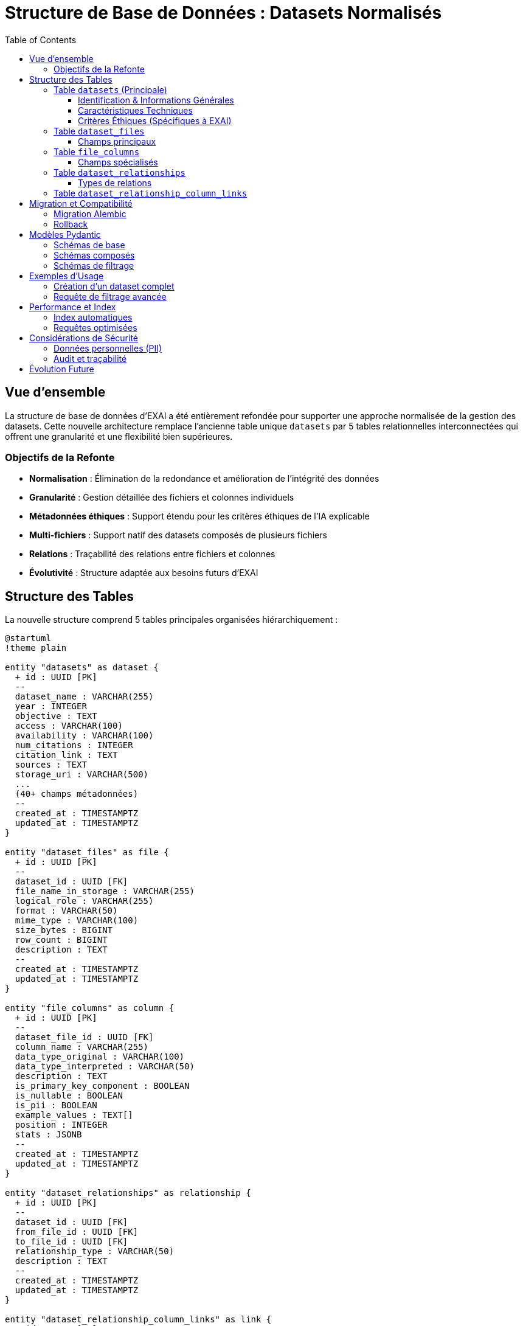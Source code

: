 = Structure de Base de Données : Datasets Normalisés
:page-description: Documentation technique de la structure de base de données normalisée pour la gestion des datasets
:page-keywords: database, schema, datasets, normalization, postgresql
:toc: left
:toclevels: 3

== Vue d'ensemble

La structure de base de données d'EXAI a été entièrement refondée pour supporter une approche normalisée de la gestion des datasets. Cette nouvelle architecture remplace l'ancienne table unique `datasets` par 5 tables relationnelles interconnectées qui offrent une granularité et une flexibilité bien supérieures.

=== Objectifs de la Refonte

* **Normalisation** : Élimination de la redondance et amélioration de l'intégrité des données
* **Granularité** : Gestion détaillée des fichiers et colonnes individuels
* **Métadonnées éthiques** : Support étendu pour les critères éthiques de l'IA explicable
* **Multi-fichiers** : Support natif des datasets composés de plusieurs fichiers
* **Relations** : Traçabilité des relations entre fichiers et colonnes
* **Évolutivité** : Structure adaptée aux besoins futurs d'EXAI

== Structure des Tables

La nouvelle structure comprend 5 tables principales organisées hiérarchiquement :

[plantuml]
----
@startuml
!theme plain

entity "datasets" as dataset {
  + id : UUID [PK]
  --
  dataset_name : VARCHAR(255)
  year : INTEGER
  objective : TEXT
  access : VARCHAR(100)
  availability : VARCHAR(100)
  num_citations : INTEGER
  citation_link : TEXT
  sources : TEXT
  storage_uri : VARCHAR(500)
  ...
  (40+ champs métadonnées)
  --
  created_at : TIMESTAMPTZ
  updated_at : TIMESTAMPTZ
}

entity "dataset_files" as file {
  + id : UUID [PK]
  --
  dataset_id : UUID [FK]
  file_name_in_storage : VARCHAR(255)
  logical_role : VARCHAR(255)
  format : VARCHAR(50)
  mime_type : VARCHAR(100)
  size_bytes : BIGINT
  row_count : BIGINT
  description : TEXT
  --
  created_at : TIMESTAMPTZ
  updated_at : TIMESTAMPTZ
}

entity "file_columns" as column {
  + id : UUID [PK]
  --
  dataset_file_id : UUID [FK]
  column_name : VARCHAR(255)
  data_type_original : VARCHAR(100)
  data_type_interpreted : VARCHAR(50)
  description : TEXT
  is_primary_key_component : BOOLEAN
  is_nullable : BOOLEAN
  is_pii : BOOLEAN
  example_values : TEXT[]
  position : INTEGER
  stats : JSONB
  --
  created_at : TIMESTAMPTZ
  updated_at : TIMESTAMPTZ
}

entity "dataset_relationships" as relationship {
  + id : UUID [PK]
  --
  dataset_id : UUID [FK]
  from_file_id : UUID [FK]
  to_file_id : UUID [FK]
  relationship_type : VARCHAR(50)
  description : TEXT
  --
  created_at : TIMESTAMPTZ
  updated_at : TIMESTAMPTZ
}

entity "dataset_relationship_column_links" as link {
  + id : UUID [PK]
  --
  relationship_id : UUID [FK]
  from_column_id : UUID [FK]
  to_column_id : UUID [FK]
  link_order : INTEGER
}

dataset ||--o{ file
file ||--o{ column
dataset ||--o{ relationship
file ||--o{ relationship
relationship ||--o{ link
column ||--o{ link

@enduml
----

=== Table `datasets` (Principale)

La table principale contient toutes les métadonnées d'un dataset, organisées en sections logiques :

==== Identification & Informations Générales
* `dataset_name` : Nom du dataset
* `year` : Année de création/publication
* `objective` : Description de l'objectif du dataset
* `access` : Niveau d'accès (public, privé, etc.)
* `availability` : Disponibilité du dataset
* `num_citations` : Nombre de citations
* `citation_link` : Lien vers les informations de citation
* `sources` : Sources et origines du dataset
* `storage_uri` : URI de stockage du dataset

==== Caractéristiques Techniques
* `instances_number` : Nombre d'instances/lignes
* `features_description` : Description des caractéristiques
* `features_number` : Nombre de caractéristiques/colonnes
* `domain` : Domaines d'application (array)
* `representativity_description` : Description de la représentativité
* `representativity_level` : Niveau de représentativité
* `sample_balance_description` : Description de l'équilibre des échantillons
* `sample_balance_level` : Niveau d'équilibre des échantillons
* `split` : Dataset déjà divisé en train/test
* `missing_values_description` : Description des valeurs manquantes
* `has_missing_values` : Présence de valeurs manquantes
* `global_missing_percentage` : Pourcentage global de valeurs manquantes
* `missing_values_handling_method` : Méthode de traitement des valeurs manquantes
* `temporal_factors` : Présence de facteurs temporels
* `metadata_provided_with_dataset` : Métadonnées fournies avec le dataset
* `external_documentation_available` : Documentation externe disponible
* `documentation_link` : Lien vers la documentation
* `task` : Types de tâches ML supportées (array)

==== Critères Éthiques (Spécifiques à EXAI)
* `informed_consent` : Consentement éclairé obtenu
* `transparency` : Transparence des données
* `user_control` : Contrôle utilisateur
* `equity_non_discrimination` : Équité et non-discrimination
* `security_measures_in_place` : Mesures de sécurité en place
* `data_quality_documented` : Qualité des données documentée
* `data_errors_description` : Description des erreurs de données
* `anonymization_applied` : Anonymisation appliquée
* `record_keeping_policy_exists` : Politique de conservation des données
* `purpose_limitation_respected` : Limitation d'usage respectée
* `accountability_defined` : Responsabilités définies

=== Table `dataset_files`

Gère les fichiers individuels associés à un dataset.

[source,sql]
----
-- Exemple : Dataset avec fichiers multiples
INSERT INTO dataset_files (dataset_id, file_name_in_storage, logical_role) VALUES
  ('uuid-dataset', 'train.csv', 'training_data'),
  ('uuid-dataset', 'test.csv', 'test_data'),
  ('uuid-dataset', 'metadata.json', 'metadata');
----

==== Champs principaux
* `logical_role` : Rôle du fichier (`training_data`, `test_data`, `metadata`, `documentation`, etc.)
* `format` : Format du fichier (`csv`, `json`, `parquet`, etc.)
* `mime_type` : Type MIME (`text/csv`, `application/json`, etc.)
* `size_bytes` : Taille en octets
* `row_count` : Nombre de lignes

=== Table `file_columns`

Décrit chaque colonne/feature d'un fichier avec ses métadonnées détaillées.

[source,sql]
----
-- Exemple : Colonnes d'un fichier CSV
INSERT INTO file_columns (dataset_file_id, column_name, data_type_interpreted, is_pii, position) VALUES
  ('uuid-file', 'user_id', 'identifier', true, 1),
  ('uuid-file', 'age', 'numerical', false, 2),
  ('uuid-file', 'income', 'numerical', false, 3);
----

==== Champs spécialisés
* `data_type_original` : Type original dans le fichier
* `data_type_interpreted` : Type interprété (`numerical`, `categorical`, `text`, `identifier`, etc.)
* `is_primary_key_component` : Fait partie de la clé primaire
* `is_pii` : Contient des informations personnelles (important pour l'éthique)
* `example_values` : Exemples de valeurs (array)
* `stats` : Statistiques calculées (JSON) - min, max, mean, std, etc.

=== Table `dataset_relationships`

Décrit les relations logiques entre fichiers d'un même dataset ou de datasets différents.

[source,sql]
----
-- Exemple : Relation foreign key entre deux fichiers
INSERT INTO dataset_relationships (dataset_id, from_file_id, to_file_id, relationship_type) VALUES
  ('uuid-dataset', 'uuid-users-file', 'uuid-orders-file', 'foreign_key');
----

==== Types de relations
* `foreign_key` : Clé étrangère classique
* `join` : Possibilité de jointure
* `reference` : Référence logique
* `aggregation` : Relation d'agrégation
* `derived` : Données dérivées

=== Table `dataset_relationship_column_links`

Spécifie précisément quelles colonnes sont liées dans une relation.

[source,sql]
----
-- Exemple : Lien user_id -> customer_id
INSERT INTO dataset_relationship_column_links (relationship_id, from_column_id, to_column_id, link_order) VALUES
  ('uuid-relationship', 'uuid-user-id-column', 'uuid-customer-id-column', 1);
----

== Migration et Compatibilité

=== Migration Alembic

La migration `71ec68fa0302` effectue la transition complète :

[source,bash]
----
# Application de la migration
cd service-selection
alembic upgrade head
----

La migration :
1. **Supprime** l'ancienne table `datasets`
2. **Crée** les 5 nouvelles tables avec toutes leurs contraintes
3. **Ajoute** tous les index nécessaires pour les performances

WARNING: Cette migration est **destructive** et supprime toutes les données existantes. Assurez-vous d'avoir une sauvegarde si nécessaire.

=== Rollback

Un rollback vers l'ancienne structure est possible :

[source,bash]
----
# Retour à la version précédente
alembic downgrade d0542934a037
----

== Modèles Pydantic

La refonte inclut des schémas Pydantic complets pour chaque table :

=== Schémas de base
* `DatasetBase/Create/Update/Read`
* `DatasetFileBase/Create/Update/Read`
* `FileColumnBase/Create/Update/Read`
* `DatasetRelationshipBase/Create/Update/Read`
* `DatasetRelationshipColumnLinkBase/Create/Update/Read`

=== Schémas composés
* `DatasetWithFiles` : Dataset avec ses fichiers
* `DatasetFileWithColumns` : Fichier avec ses colonnes
* `DatasetComplete` : Dataset complet avec fichiers et colonnes

=== Schémas de filtrage
* `DatasetFilterCriteria` : Critères de recherche avancée
* `DatasetScoreRequest` : Requête de scoring
* `DatasetScoredRead` : Dataset avec score calculé

== Exemples d'Usage

=== Création d'un dataset complet

[source,python]
----
# 1. Créer le dataset principal
dataset = Dataset(
    dataset_name="Customer Analytics Dataset",
    year=2024,
    objective="Analyse comportementale des clients",
    domain=["marketing", "analytics"],
    task=["classification", "clustering"],
    anonymization_applied=True,
    informed_consent=True
)

# 2. Ajouter des fichiers
train_file = DatasetFile(
    dataset_id=dataset.id,
    file_name_in_storage="customers_train.csv",
    logical_role="training_data",
    format="csv",
    row_count=10000
)

test_file = DatasetFile(
    dataset_id=dataset.id,
    file_name_in_storage="customers_test.csv",
    logical_role="test_data",
    format="csv",
    row_count=2500
)

# 3. Décrire les colonnes
columns = [
    FileColumn(
        dataset_file_id=train_file.id,
        column_name="customer_id",
        data_type_interpreted="identifier",
        is_primary_key_component=True,
        is_pii=True,
        position=1
    ),
    FileColumn(
        dataset_file_id=train_file.id,
        column_name="age_group",
        data_type_interpreted="categorical",
        example_values=["18-25", "26-35", "36-50", "50+"],
        position=2
    )
]
----

=== Requête de filtrage avancée

[source,python]
----
# Recherche avec critères éthiques
filters = DatasetFilterCriteria(
    domain=["healthcare", "finance"],
    anonymization_applied=True,
    informed_consent=True,
    instances_number_min=1000,
    year_min=2020
)

# Scoring basé sur critères éthiques
weights = [
    CriterionWeight(criterion_name="anonymization_applied", weight=2.0),
    CriterionWeight(criterion_name="informed_consent", weight=2.0),
    CriterionWeight(criterion_name="transparency", weight=1.5),
    CriterionWeight(criterion_name="data_quality_documented", weight=1.0)
]

score_request = DatasetScoreRequest(filters=filters, weights=weights)
----

== Performance et Index

=== Index automatiques
* Clés primaires UUID sur toutes les tables
* Index sur les clés étrangères
* Index sur les champs de recherche fréquents (`dataset_name`, `column_name`)

=== Requêtes optimisées
* Utilisation des relations ORM SQLAlchemy pour les jointures
* Pagination efficace avec `LIMIT/OFFSET`
* Filtrage au niveau BDD pour réduire le transfert de données

== Considérations de Sécurité

=== Données personnelles (PII)
* Champ `is_pii` pour marquer les colonnes sensibles
* Critères éthiques intégrés dans la structure
* Support pour les politiques de conservation

=== Audit et traçabilité
* Timestamps automatiques sur toutes les tables
* Historique des modifications via `updated_at`
* Relations préservées pour la traçabilité

== Évolution Future

Cette structure normalisée prépare le terrain pour :

* **Versioning des datasets** : Ajout de tables de versions
* **Provenance des données** : Traçabilité complète de l'origine
* **Métadonnées ML** : Informations sur les modèles entraînés
* **Audit avancé** : Logs détaillés des accès et modifications
* **Fédération** : Support de datasets distribués

TIP: Cette architecture respecte les principes de normalisation de base de données tout en étant optimisée pour les besoins spécifiques d'EXAI en matière d'explicabilité et d'éthique de l'IA. 